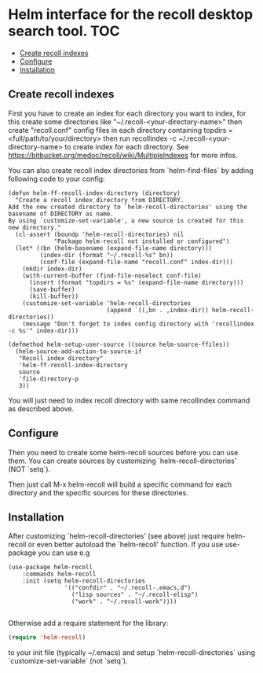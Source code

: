 [[https://github.com/emacs-helm/helm-recoll/blob/master/LICENSE][file:http://img.shields.io/badge/license-GNU%20GPLv3-blue.svg]]
[[http://stable.melpa.org/#/helm-recoll][file:http://stable.melpa.org/packages/helm-recoll-badge.svg]]
[[http://melpa.org/#/helm-recoll][file:http://melpa.org/packages/helm-recoll-badge.svg]]


* Helm interface for the recoll desktop search tool. :TOC:
  - [[#create-recoll-indexes][Create recoll indexes]]
  - [[#configure][Configure]]
  - [[#installation][Installation]]

** Create recoll indexes

First you have to create an index for each directory you want
to index, for this create some directories like "~/.recoll-<your-directory-name>"
then create "recoll.conf" config files in each directory containing
topdirs = <full/path/to/your/directory>
then run recollindex -c ~/.recoll-<your-directory-name>
to create index for each directory.
See https://bitbucket.org/medoc/recoll/wiki/MultipleIndexes
for more infos.

You can also create recoll index directories from `helm-find-files` by
adding following code to your config:

#+begin_src elisp
    (defun helm-ff-recoll-index-directory (directory)
      "Create a recoll index directory from DIRECTORY.
    Add the new created directory to `helm-recoll-directories' using the
    basename of DIRECTORY as name.
    By using `customize-set-variable', a new source is created for this
    new directory."
      (cl-assert (boundp 'helm-recoll-directories) nil
                 "Package helm-recoll not installed or configured")
      (let* ((bn (helm-basename (expand-file-name directory)))
             (index-dir (format "~/.recoll-%s" bn))
             (conf-file (expand-file-name "recoll.conf" index-dir))) 
        (mkdir index-dir)
        (with-current-buffer (find-file-noselect conf-file)
          (insert (format "topdirs = %s" (expand-file-name directory)))
          (save-buffer)
          (kill-buffer))
        (customize-set-variable 'helm-recoll-directories
                                (append `((,bn . ,index-dir)) helm-recoll-directories))
        (message "Don't forget to index config directory with 'recollindex -c %s'" index-dir)))

    (defmethod helm-setup-user-source ((source helm-source-ffiles))
      (helm-source-add-action-to-source-if
       "Recoll index directory"
       'helm-ff-recoll-index-directory
       source
       'file-directory-p
       3))
#+end_src

You will just need to index recoll directory with same recollindex
command as described above.

** Configure

Then you need to create some helm-recoll sources before you can use them.
You can create sources by customizing `helm-recoll-directories' (NOT `setq`).

Then just call M-x helm-recoll
will build a specific command for each directory and the specific sources for
these directories.

** Installation

After customizing `helm-recoll-directories' (see above)
just require helm-recoll or even better autoload the `helm-recoll'
function.
If you use use-package you can use e.g

#+begin_src elisp
    (use-package helm-recoll
        :commands helm-recoll
        :init (setq helm-recoll-directories
                    '(("confdir" . "~/.recoll-.emacs.d")
                      ("lisp sources" . "~/.recoll-elisp")
                      ("work" . "~/.recoll-work"))))

#+end_src
Otherwise add a require statement for the library:

#+begin_src emacs-lisp
    (require 'helm-recoll)
#+end_src

to your init file (typically ~/.emacs) and setup
`helm-recoll-directories` using `customize-set-variable` (not `setq`).

